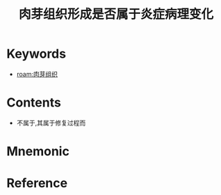 :PROPERTIES:
:ID:       a346ff02-cf4f-4238-97c7-cddf4b08c158
:END:
#+title: 肉芽组织形成是否属于炎症病理变化 
#+creationTime: [2022-10-29 Sat 18:58]
* Keywords
- [[roam:肉芽组织]]
* Contents
- 不属于,其属于修复过程而
* Mnemonic
* Reference
